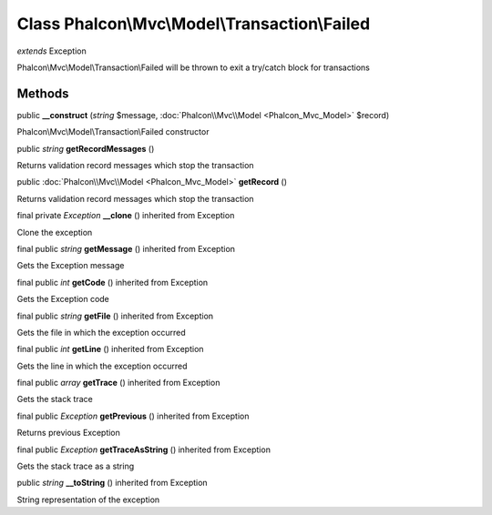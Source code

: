 Class **Phalcon\\Mvc\\Model\\Transaction\\Failed**
==================================================

*extends* Exception

Phalcon\\Mvc\\Model\\Transaction\\Failed will be thrown to exit a try/catch block for transactions


Methods
---------

public  **__construct** (*string* $message, :doc:`Phalcon\\Mvc\\Model <Phalcon_Mvc_Model>` $record)

Phalcon\\Mvc\\Model\\Transaction\\Failed constructor



public *string*  **getRecordMessages** ()

Returns validation record messages which stop the transaction



public :doc:`Phalcon\\Mvc\\Model <Phalcon_Mvc_Model>`  **getRecord** ()

Returns validation record messages which stop the transaction



final private *Exception*  **__clone** () inherited from Exception

Clone the exception



final public *string*  **getMessage** () inherited from Exception

Gets the Exception message



final public *int*  **getCode** () inherited from Exception

Gets the Exception code



final public *string*  **getFile** () inherited from Exception

Gets the file in which the exception occurred



final public *int*  **getLine** () inherited from Exception

Gets the line in which the exception occurred



final public *array*  **getTrace** () inherited from Exception

Gets the stack trace



final public *Exception*  **getPrevious** () inherited from Exception

Returns previous Exception



final public *Exception*  **getTraceAsString** () inherited from Exception

Gets the stack trace as a string



public *string*  **__toString** () inherited from Exception

String representation of the exception



